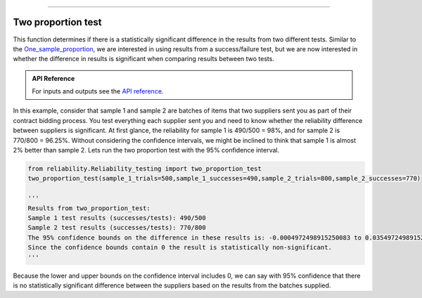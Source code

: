 .. image:: images/logo.png

-------------------------------------

Two proportion test
'''''''''''''''''''

This function determines if there is a statistically significant difference in the results from two different tests. Similar to the `One_sample_proportion <https://reliability.readthedocs.io/en/latest/One%20sample%20proportion.html>`_, we are interested in using results from a success/failure test, but we are now interested in whether the difference in results is significant when comparing results between two tests.

.. admonition:: API Reference

   For inputs and outputs see the `API reference <https://reliability.readthedocs.io/en/latest/API/Reliability_testing/two_proportion_test.html>`_.

In this example, consider that sample 1 and sample 2 are batches of items that two suppliers sent you as part of their contract bidding process. You test everything each supplier sent you and need to know whether the reliability difference between suppliers is significant. At first glance, the reliability for sample 1 is 490/500 = 98%, and for sample 2 is 770/800 = 96.25%. Without considering the confidence intervals, we might be inclined to think that sample 1 is almost 2% better than sample 2. Lets run the two proportion test with the 95% confidence interval.

.. code:: python

    from reliability.Reliability_testing import two_proportion_test
    two_proportion_test(sample_1_trials=500,sample_1_successes=490,sample_2_trials=800,sample_2_successes=770)

    '''
    Results from two_proportion_test:
    Sample 1 test results (successes/tests): 490/500
    Sample 2 test results (successes/tests): 770/800
    The 95% confidence bounds on the difference in these results is: -0.0004972498915250083 to 0.03549724989152493
    Since the confidence bounds contain 0 the result is statistically non-significant.
    '''

Because the lower and upper bounds on the confidence interval includes 0, we can say with 95% confidence that there is no statistically significant difference between the suppliers based on the results from the batches supplied.
